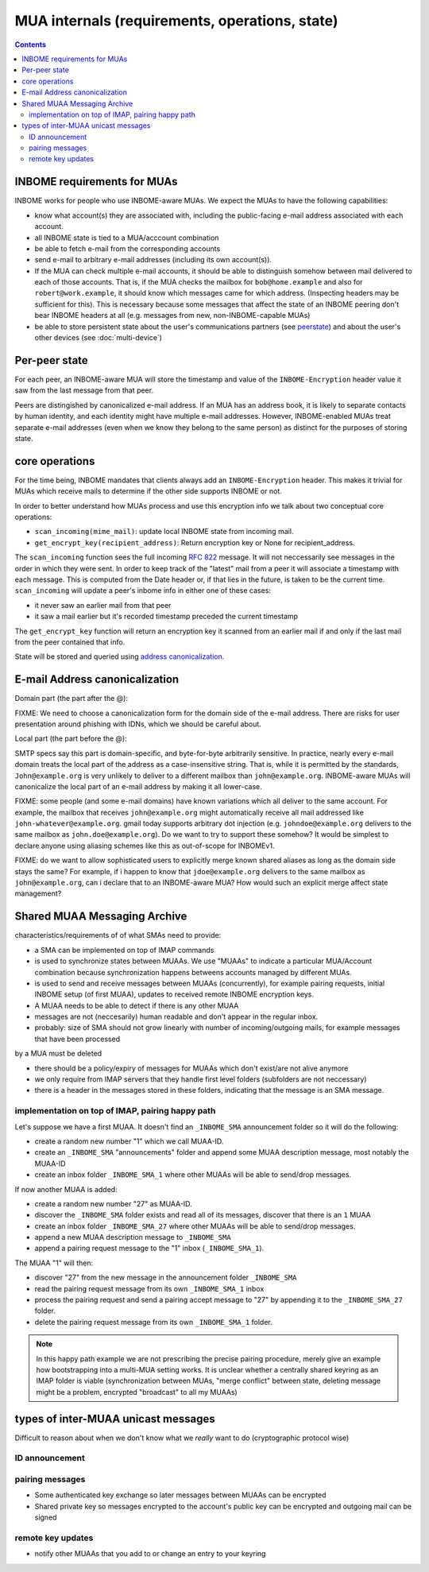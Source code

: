 MUA internals (requirements, operations, state)
===============================================

.. contents::


INBOME requirements for MUAs
---------------------------------------------------

INBOME works for people who use INBOME-aware MUAs.  We expect the MUAs
to have the following capabilities:

- know what account(s) they are associated with, including the
  public-facing e-mail address associated with each account.

- all INBOME state is tied to a MUA/acccount combination

- be able to fetch e-mail from the corresponding accounts

- send e-mail to arbitrary e-mail addresses (including its own
  account(s)).

- If the MUA can check multiple e-mail accounts, it should be able to
  distinguish somehow between mail delivered to each of those
  accounts.  That is, if the MUA checks the mailbox for
  ``bob@home.example`` and also for ``robert@work.example``, it should
  know which messages came for which address.  (Inspecting headers may
  be sufficient for this).  This is necessary because some messages
  that affect the state of an INBOME peering don't bear INBOME headers
  at all (e.g. messages from new, non-INBOME-capable MUAs)

- be able to store persistent state about the user's communications
  partners (see peerstate_) and about the user's other devices (see
  :doc:`multi-device`)


.. _peerstate:

Per-peer state
--------------

For each peer, an INBOME-aware MUA will store the timestamp and value of the ``INBOME-Encryption`` header value it saw from the last message from that peer.  

Peers are distingished by canonicalized e-mail address.  If an MUA has
an address book, it is likely to separate contacts by human identity,
and each identity might have multiple e-mail addresses.
However, INBOME-enabled MUAs treat separate e-mail addresses (even when we know
they belong to the same person) as distinct for the purposes of
storing state.

core operations 
------------------

For the time being, INBOME mandates that clients always add an ``INBOME-Encryption`` header. This makes it trivial for MUAs which receive mails to determine if the other side supports INBOME or not.

In order to better understand how MUAs process and use this encryption info we talk about two conceptual core operations:

- ``scan_incoming(mime_mail)``: update local INBOME state from incoming
  mail.

- ``get_encrypt_key(recipient_address)``: Return encryption key or
  None for recipient_address.

The ``scan_incoming`` function sees the full incoming :rfc:`822` message.  It will not neccessarily see messages in the order in which they were sent.  In order to keep track of the "latest" mail from a peer it will associate a timestamp with each message.  This is computed from the Date header or, if that lies in the future, is taken to be the current time. ``scan_incoming`` will update a peer's inbome info in either one of these cases:

- it never saw an earlier mail from that peer
- it saw a mail earlier but it's recorded timestamp preceded the current timestamp

The ``get_encrypt_key`` function will return an encryption key it scanned from an earlier mail if and only if the last mail from the peer contained that info.

State will be stored and queried using `address canonicalization`_.



.. _`address canonicalization`:

E-mail Address canonicalization
-------------------------------

Domain part (the part after the @):

FIXME: We need to choose a canonicalization form for the domain side
of the e-mail address.  There are risks for user presentation around
phishing with IDNs, which we should be careful about.


Local part (the part before the @):

SMTP specs say this part is domain-specific, and byte-for-byte
arbitrarily sensitive.  In practice, nearly every e-mail domain treats
the local part of the address as a case-insensitive string.  That is,
while it is permitted by the standards, ``John@example.org`` is very
unlikely to deliver to a different mailbox than ``john@example.org``.
INBOME-aware MUAs will canonicalize the local part of an e-mail
address by making it all lower-case.

FIXME: some people (and some e-mail domains) have known variations
which all deliver to the same account.  For example, the mailbox that
receives ``john@example.org`` might automatically receive all mail
addressed like ``john-whatever@example.org``.  gmail today supports
arbitrary dot injection (e.g. ``johndoe@example.org`` delivers to the
same mailbox as ``john.doe@example.org``).  Do we want to try to
support these somehow?  It would be simplest to declare anyone using
aliasing schemes like this as out-of-scope for INBOMEv1.

FIXME: do we want to allow sophisticated users to explicitly merge
known shared aliases as long as the domain side stays the same?  For
example, if i happen to know that ``jdoe@example.org`` delivers to the
same mailbox as ``john@example.org``, can i declare that to an
INBOME-aware MUA?  How would such an explicit merge affect state
management?


.. _`sma`:

Shared MUAA Messaging Archive
------------------------------------

characteristics/requirements of of what SMAs need to provide:

- a SMA can be implemented on top of IMAP commands 

- is used to synchronize states between MUAAs. We use "MUAAs" to
  indicate a particular MUA/Account combination because synchronization
  happens betweens accounts managed by different MUAs.

- is used to send and receive messages between MUAAs (concurrently),
  for example pairing requests, initial INBOME setup (of first MUAA),
  updates to received remote INBOME encryption keys.

- A MUAA needs to be able to detect if there is any other MUAA

- messages are not (neccesarily) human readable and don't appear in the
  regular inbox. 

- probably: size of SMA should not grow linearly with number of
  incoming/outgoing mails, for example messages that have been processed
by a MUA must be deleted 

- there should be a policy/expiry of messages for MUAAs which don't
  exist/are not alive anymore

- we only require from IMAP servers that they handle first level folders
  (subfolders are not neccessary)

- there is a header in the messages stored in these folders, indicating
  that the message is an SMA message.

implementation on top of IMAP, pairing happy path
+++++++++++++++++++++++++++++++++++++++++++++++++

Let's suppose we have a first MUAA.  It doesn't find an ``_INBOME_SMA``
announcement folder so it will do the following:

- create a random new number "1" which we call MUAA-ID. 

- create an ``_INBOME_SMA`` "announcements" folder and 
  append some MUAA description message, most notably
  the MUAA-ID

- create an inbox folder ``_INBOME_SMA_1`` where other
  MUAAs will be able to send/drop messages.

If now another MUAA is added:

- create a random new number "27" as MUAA-ID. 

- discover the ``_INBOME_SMA`` folder exists and read all 
  of its messages, discover that there is an ``1`` MUAA

- create an inbox folder ``_INBOME_SMA_27`` where other
  MUAAs will be able to send/drop messages.

- append a new MUAA description message to ``_INBOME_SMA``

- append a pairing request message to the "1" inbox (``_INBOME_SMA_1``).

The MUAA "1" will then:

- discover "27" from the new message in the announcement folder ``_INBOME_SMA``

- read the pairing request message from its own ``_INBOME_SMA_1`` inbox

- process the pairing request and send a pairing accept message to "27" by appending 
  it to the ``_INBOME_SMA_27`` folder.  

- delete the pairing request message from its own ``_INBOME_SMA_1`` folder.

.. note::

    In this happy path example we are not prescribing the precise pairing procedure,
    merely give an example how bootstrapping into a multi-MUA setting works.
    It is unclear whether a centrally shared keyring as an IMAP folder is viable
    (synchronization between MUAs, "merge conflict" between state, deleting
    message might be a problem, encrypted "broadcast" to all my MUAAs)


.. todo::

    Critically consider how the multiple INBOME folders show in user interfaces.
    It might be better to depend on sub folders.

.. todo::

    Crically consider end-to-end encryption for MUAA messages.

.. todo::

    Consider how to force remove devices through IMAP folder deletion or something.

types of inter-MUAA unicast messages
------------------------------------
Difficult to reason about when we don't know what we *really* want to do
(cryptographic protocol wise)

ID announcement
+++++++++++++++

pairing messages
++++++++++++++++
- Some authenticated key exchange so later messages between MUAAs can be encrypted
- Shared private key so messages encrypted to the account's public key
  can be encrypted and outgoing mail can be signed

remote key updates
++++++++++++++++++
- notify other MUAAs that you add to or change an entry to your keyring
